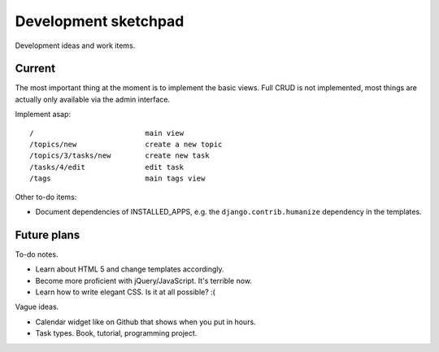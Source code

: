 =====================
Development sketchpad
=====================

Development ideas and work items.

Current
=======

The most important thing at the moment is to implement the basic views.
Full CRUD is not implemented, most things are actually only available
via the admin interface.

Implement asap::

   /                          main view
   /topics/new                create a new topic
   /topics/3/tasks/new        create new task
   /tasks/4/edit              edit task
   /tags                      main tags view

Other to-do items:

-  Document dependencies of INSTALLED_APPS, e.g. the
   ``django.contrib.humanize`` dependency in the templates.

Future plans
============

To-do notes.

-  Learn about HTML 5 and change templates accordingly.
-  Become more proficient with jQuery/JavaScript. It's terrible now.
-  Learn how to write elegant CSS. Is it at all possible? :(

Vague ideas.

-  Calendar widget like on Github that shows when you put in hours.
-  Task types. Book, tutorial, programming project.
